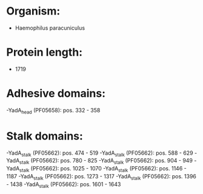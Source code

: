 * Organism:
- Haemophilus paracuniculus
* Protein length:
- 1719
* Adhesive domains:
-YadA_head (PF05658): pos. 332 - 358
* Stalk domains:
-YadA_stalk (PF05662): pos. 474 - 519
-YadA_stalk (PF05662): pos. 588 - 629
-YadA_stalk (PF05662): pos. 780 - 825
-YadA_stalk (PF05662): pos. 904 - 949
-YadA_stalk (PF05662): pos. 1025 - 1070
-YadA_stalk (PF05662): pos. 1146 - 1187
-YadA_stalk (PF05662): pos. 1273 - 1317
-YadA_stalk (PF05662): pos. 1396 - 1438
-YadA_stalk (PF05662): pos. 1601 - 1643

